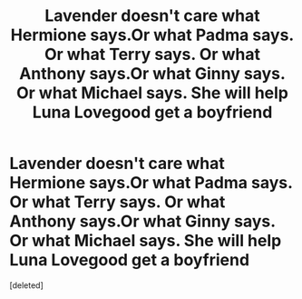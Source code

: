 #+TITLE: Lavender doesn't care what Hermione says.Or what Padma says. Or what Terry says. Or what Anthony says.Or what Ginny says. Or what Michael says. She will help Luna Lovegood get a boyfriend

* Lavender doesn't care what Hermione says.Or what Padma says. Or what Terry says. Or what Anthony says.Or what Ginny says. Or what Michael says. She will help Luna Lovegood get a boyfriend
:PROPERTIES:
:Score: 1
:DateUnix: 1557902449.0
:DateShort: 2019-May-15
:FlairText: Prompt
:END:
[deleted]

